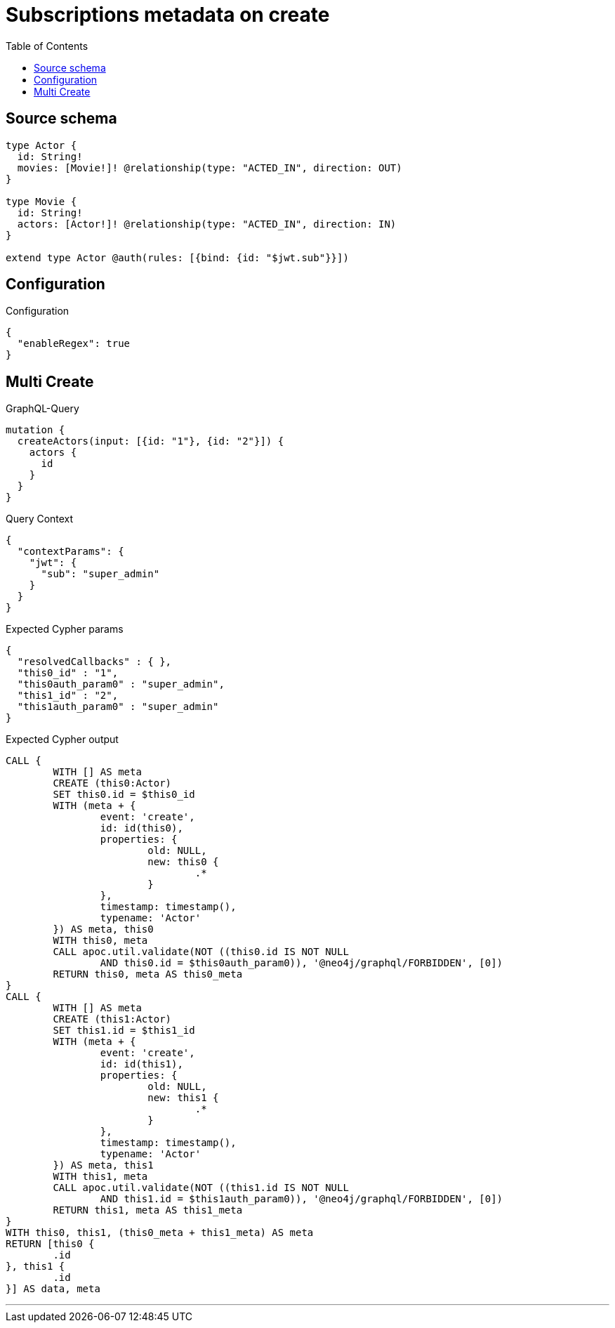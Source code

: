 :toc:

= Subscriptions metadata on create

== Source schema

[source,graphql,schema=true]
----
type Actor {
  id: String!
  movies: [Movie!]! @relationship(type: "ACTED_IN", direction: OUT)
}

type Movie {
  id: String!
  actors: [Actor!]! @relationship(type: "ACTED_IN", direction: IN)
}

extend type Actor @auth(rules: [{bind: {id: "$jwt.sub"}}])
----

== Configuration

.Configuration
[source,json,schema-config=true]
----
{
  "enableRegex": true
}
----
== Multi Create

.GraphQL-Query
[source,graphql]
----
mutation {
  createActors(input: [{id: "1"}, {id: "2"}]) {
    actors {
      id
    }
  }
}
----

.Query Context
[source,json,query-config=true]
----
{
  "contextParams": {
    "jwt": {
      "sub": "super_admin"
    }
  }
}
----

.Expected Cypher params
[source,json]
----
{
  "resolvedCallbacks" : { },
  "this0_id" : "1",
  "this0auth_param0" : "super_admin",
  "this1_id" : "2",
  "this1auth_param0" : "super_admin"
}
----

.Expected Cypher output
[source,cypher]
----
CALL {
	WITH [] AS meta
	CREATE (this0:Actor)
	SET this0.id = $this0_id
	WITH (meta + {
		event: 'create',
		id: id(this0),
		properties: {
			old: NULL,
			new: this0 {
				.*
			}
		},
		timestamp: timestamp(),
		typename: 'Actor'
	}) AS meta, this0
	WITH this0, meta
	CALL apoc.util.validate(NOT ((this0.id IS NOT NULL
		AND this0.id = $this0auth_param0)), '@neo4j/graphql/FORBIDDEN', [0])
	RETURN this0, meta AS this0_meta
}
CALL {
	WITH [] AS meta
	CREATE (this1:Actor)
	SET this1.id = $this1_id
	WITH (meta + {
		event: 'create',
		id: id(this1),
		properties: {
			old: NULL,
			new: this1 {
				.*
			}
		},
		timestamp: timestamp(),
		typename: 'Actor'
	}) AS meta, this1
	WITH this1, meta
	CALL apoc.util.validate(NOT ((this1.id IS NOT NULL
		AND this1.id = $this1auth_param0)), '@neo4j/graphql/FORBIDDEN', [0])
	RETURN this1, meta AS this1_meta
}
WITH this0, this1, (this0_meta + this1_meta) AS meta
RETURN [this0 {
	.id
}, this1 {
	.id
}] AS data, meta
----

'''

